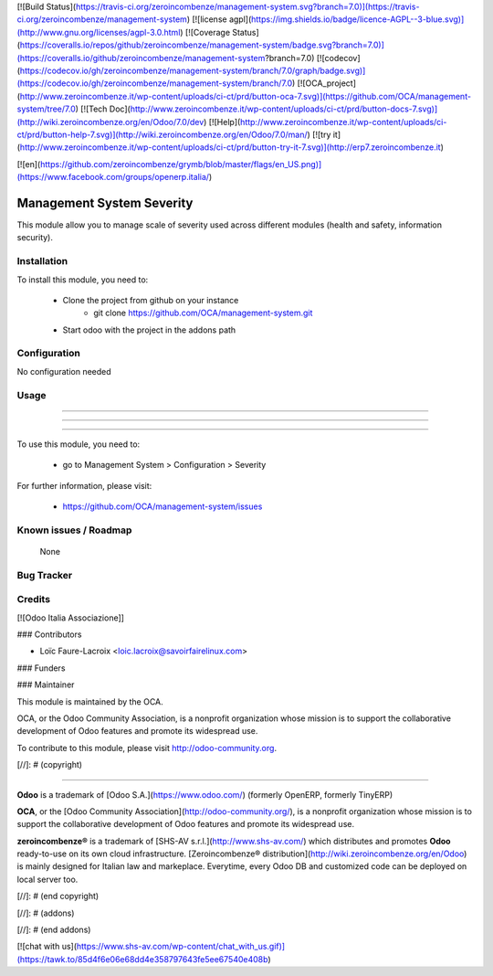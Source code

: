 [![Build Status](https://travis-ci.org/zeroincombenze/management-system.svg?branch=7.0)](https://travis-ci.org/zeroincombenze/management-system)
[![license agpl](https://img.shields.io/badge/licence-AGPL--3-blue.svg)](http://www.gnu.org/licenses/agpl-3.0.html)
[![Coverage Status](https://coveralls.io/repos/github/zeroincombenze/management-system/badge.svg?branch=7.0)](https://coveralls.io/github/zeroincombenze/management-system?branch=7.0)
[![codecov](https://codecov.io/gh/zeroincombenze/management-system/branch/7.0/graph/badge.svg)](https://codecov.io/gh/zeroincombenze/management-system/branch/7.0)
[![OCA_project](http://www.zeroincombenze.it/wp-content/uploads/ci-ct/prd/button-oca-7.svg)](https://github.com/OCA/management-system/tree/7.0)
[![Tech Doc](http://www.zeroincombenze.it/wp-content/uploads/ci-ct/prd/button-docs-7.svg)](http://wiki.zeroincombenze.org/en/Odoo/7.0/dev)
[![Help](http://www.zeroincombenze.it/wp-content/uploads/ci-ct/prd/button-help-7.svg)](http://wiki.zeroincombenze.org/en/Odoo/7.0/man/)
[![try it](http://www.zeroincombenze.it/wp-content/uploads/ci-ct/prd/button-try-it-7.svg)](http://erp7.zeroincombenze.it)


[![en](https://github.com/zeroincombenze/grymb/blob/master/flags/en_US.png)](https://www.facebook.com/groups/openerp.italia/)

Management System Severity
==========================

This module allow you to manage scale of severity used across
different modules (health and safety, information security).

Installation
------------




To install this module, you need to:

 * Clone the project from github on your instance
    * git clone https://github.com/OCA/management-system.git
 * Start odoo with the project in the addons path

Configuration
-------------




No configuration needed

Usage
-----

-----

-----

=====

To use this module, you need to:

 * go to Management System > Configuration > Severity

For further information, please visit:

 * https://github.com/OCA/management-system/issues

Known issues / Roadmap
----------------------




 None

Bug Tracker
-----------



Credits
-------




[![Odoo Italia Associazione]]



### Contributors




* Loïc Faure-Lacroix <loic.lacroix@savoirfairelinux.com>

### Funders

### Maintainer






.. image:: http://odoo-community.org/logo.png
   :alt: Odoo Community Association
   :target: http://odoo-community.org

This module is maintained by the OCA.

OCA, or the Odoo Community Association, is a nonprofit organization whose mission is to support the collaborative development of Odoo features and promote its widespread use.

To contribute to this module, please visit http://odoo-community.org.


[//]: # (copyright)

----

**Odoo** is a trademark of [Odoo S.A.](https://www.odoo.com/) (formerly OpenERP, formerly TinyERP)

**OCA**, or the [Odoo Community Association](http://odoo-community.org/), is a nonprofit organization whose
mission is to support the collaborative development of Odoo features and
promote its widespread use.

**zeroincombenze®** is a trademark of [SHS-AV s.r.l.](http://www.shs-av.com/)
which distributes and promotes **Odoo** ready-to-use on its own cloud infrastructure.
[Zeroincombenze® distribution](http://wiki.zeroincombenze.org/en/Odoo)
is mainly designed for Italian law and markeplace.
Everytime, every Odoo DB and customized code can be deployed on local server too.

[//]: # (end copyright)

[//]: # (addons)

[//]: # (end addons)

[![chat with us](https://www.shs-av.com/wp-content/chat_with_us.gif)](https://tawk.to/85d4f6e06e68dd4e358797643fe5ee67540e408b)
